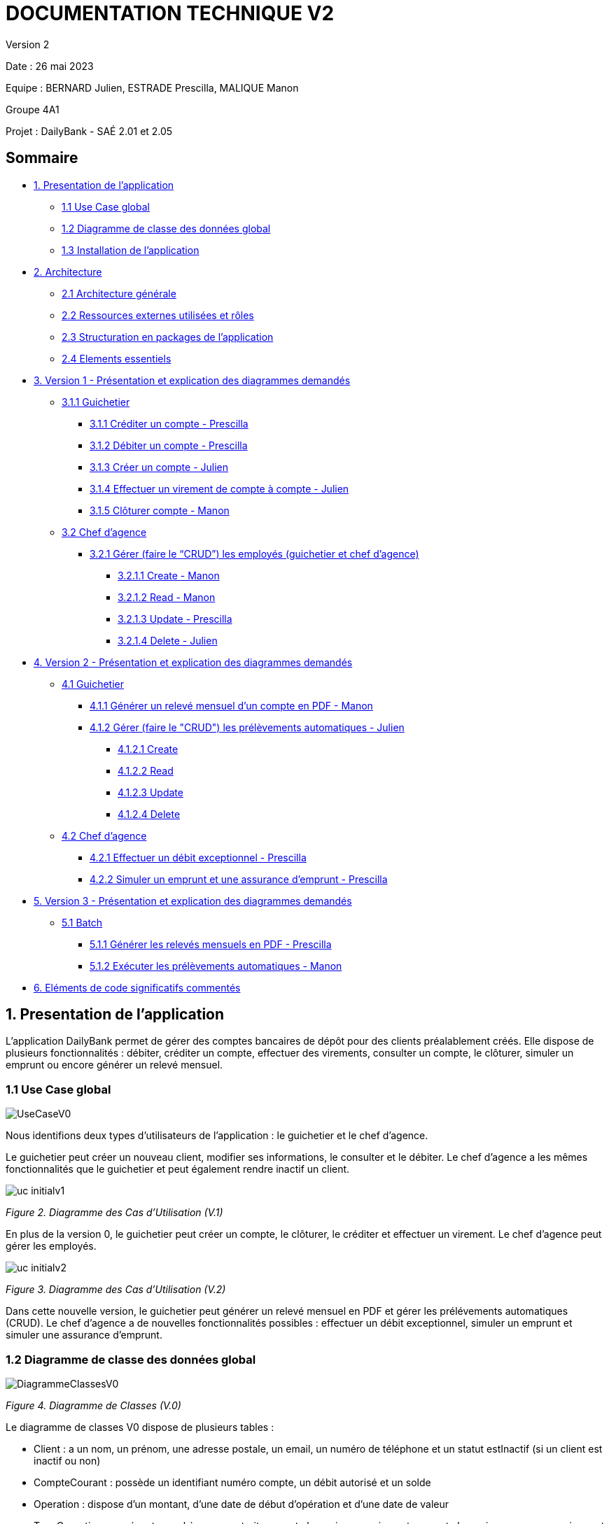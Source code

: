 = DOCUMENTATION TECHNIQUE V2

Version 2 +

Date : 26 mai 2023 +

Equipe : BERNARD Julien, ESTRADE Prescilla, MALIQUE Manon +

Groupe 4A1

Projet : DailyBank - SAÉ 2.01 et 2.05

== Sommaire
* <<presentation_appli>>
** <<use_case>>
** <<diagramme_de_classe>>
** <<installation>>
* <<architecture>>
** <<architecture_generale>> 
** <<ressources_externes>> 
** <<structuration>> 
** <<elements_essentiels>> 
* <<version1_presentation_des_diagrammes>>
** <<guichetier>>
*** <<crediter_compte>>
*** <<debiter_compte>>
*** <<creer_compte>>
*** <<virement_compte>>
*** <<cloturer_compte>>
** <<chef_agence>>
*** <<CRUD>>
**** <<create>>
**** <<read>>
**** <<update>>
**** <<delete>>
* <<version2_presentation_des_diagrammes>>
** <<guichetierv2>>
*** <<releve_compte_PDF>>
*** <<crud_prelevements_automatiques>>
**** <<create_prelevements>>
**** <<read_prelevements>>
**** <<update_prelevements>>
**** <<delete_prelevements>>
** <<chef_agencev2>>
*** <<debit_exceptionnel>>
*** <<simuler_emprunt_assurance>>
* <<version3_presentation_des_diagrammes>>
** <<batch>>
*** <<generer_releves_mensuels>>
*** <<executer_prelevements_automatiques>>
* <<elements_code>>

[[presentation_appli]]
== 1. Presentation de l'application
L’application DailyBank permet de gérer des comptes bancaires de dépôt pour des clients préalablement créés. Elle dispose de plusieurs fonctionnalités : débiter, créditer un compte, effectuer des virements, consulter un compte, le clôturer, simuler un emprunt ou encore générer un relevé mensuel.

[[use_case]]
=== 1.1 Use Case global

image::Images/UseCaseV0.png[]

Nous identifions deux types d’utilisateurs de l’application : le guichetier et le chef d’agence.

Le guichetier peut créer un nouveau client, modifier ses informations, le consulter et le débiter. 
Le chef d’agence a les mêmes fonctionnalités que le guichetier et peut également rendre inactif un client.

image::Images/uc-initialv1.svg[]
_Figure 2. Diagramme des Cas d’Utilisation (V.1)_ 

En plus de la version 0, le guichetier peut créer un compte, le clôturer, le créditer et effectuer un virement. Le chef d’agence peut gérer les employés.

image::Images/uc-initialv2.svg[]
_Figure 3. Diagramme des Cas d’Utilisation (V.2)_ 

Dans cette nouvelle version, le guichetier peut générer un relevé mensuel en PDF et gérer les prélévements automatiques (CRUD). 
Le chef d'agence a de nouvelles fonctionnalités possibles : effectuer un débit exceptionnel, simuler un emprunt et simuler une assurance d'emprunt.

[[diagramme_de_classe]]
=== 1.2 Diagramme de classe des données global

image::Images/DiagrammeClassesV0.png[]
_Figure 4. Diagramme de Classes (V.0)_

Le diagramme de classes V0 dispose de plusieurs tables :

* Client : a un nom, un prénom, une adresse postale, un email, un numéro de téléphone et un statut estInactif (si un client est inactif ou non) +

* CompteCourant : possède un identifiant numéro compte, un débit autorisé et un solde

* Operation : dispose d’un montant, d’une date de début d’opération et d’une date de valeur +

* TypeOperation : représente un chèque, un retrait par carte bancaire, un paiement par carte bancaire ou encore un virement +

* AgenceBancaire : dispose d’un nom et d’une adresse postale +

* Employe : a un nom, un prénom, un droit d’accès, un login et un mot de passe +

image::Images/DiagrammeClassesV1.png[]
_Figure 5. Diagramme de Classes (V.1)_

Le diagramme de classes V1 dispose des mêmes tables que dans la V0.
Il n'y a presque aucun changement à part qu'un SoldeCourant peut-être cloturé ou non.

image::Images/dc-initialv2.svg[]
_Figure 6. Diagramme de Classes (V.2)_

Le diagramme de classes V2 dispose de nouvelles tables :

* PrelevementAutomatique : a un montant, une date reccurente et un bénéficiaire

* Emprunt : possède un taux d'emprunt, un capital d'emprunt, une durée d'emprunt et une date de début d'emprunt

* AssuranceEmprunt : a un taux d'assurance et un taux de couverture

[[installation]]
=== 1.3 Installation de l'application

L'application fonctionne sous Java 17, la Base de données fonctionne sous Oracle.

Afin d'installer l'application pour l'utiliser, il est nécessaire de le télécharger à cet endroit précis : https://github.com/IUT-Blagnac/sae2023-bank-4a1/blob/Julien_V1/V1/target/DailyBank-1.0-shaded.jar.
Il n'est pas nécessaire d'avoir un autre logiciel ou driver pour que le Jar fonctionne

Une fois téléchargé, double cliquez dessus afin d'ouvrir l'application et de commencer à gérer la banque.

Il est possible de changer de base de données en modifiant des informations, afin de procéder aux changements, il faut ouvrir une application permettant de créer un fichier jar fonctionnel une fois que l'on aura effectué les changements, tel que Eclipse.
Une extraction du répertoire DailyBank afin d'en faire un workspace exploitable par Eclipse est suffisant. 
Le chemin du fichier qui nous intéresse est LogToDatabase.class, il se situe dans les répertoire model/orm.
Sur les deux lignes suivantes : 
private static final String user = "G4A1S2";
private static final String passwd = "aucuneidee";
 
Il faut changer le login (G4A1S2) et le mot de passe (aucuneidee) à ceux d'une autre base de donnée.
 
Une fois les changements enregistrés, il est nécessaire de générer à nouveau un jar file.
En haut à gauche de l'application, dans File/Export, sélectionner Jar, JAR File, sélectionner le workspace DailyBank ainsi qu'un emplacement à choisir pour son extraction.
 
Bravo, vous trouverez votre jar file et pouvez l'exécuter sur une nouvelle base de données.


[[architecture]]
== 2. Architecture

[[architecture_generale]]
=== 2.1 Architecture générale

image::Images/architecture.png[]

Deux types d'utilisateurs se connectent à l'application : le guichetier et le chef d'agence. L'application se connecte à une base de données (Oracle SQL Developper).

[[ressources_externes]]
=== 2.2 Ressources externes utilisées et rôles

* Le fichier .jar

[[structuration]] 
=== 2.3 Structuration en packages de l'application

* Application : 
** application : DailyBank : main() de départ
** application.control : Ce package est responsable de la gestion de la logique de contrôle de l'application. Il contient des classes ou des fonctions qui gèrent les interactions avec l'utilisateur, la validation des entrées et coordonnent la circulation des données au sein de l'application.
** application.tools : Le package application.tools fournit des fonctions utilitaires ou des classes couramment utilisées dans l'application. Ces outils aident à simplifier le développement et à améliorer l'organisation du code en fournissant des fonctionnalités réutilisables.
** application.view : Le package application.view se concentre sur les aspects de l'interface utilisateur (IU) de l'application.
* Model :
** model.data : Le package model.data sert à décrire les différents objets utilisés (AgenceBancaire, Client ,ect...). 
** model.orm : Le package model.orm est chargé de la gestion des données dans l'application. Ce package inclut des fonctions pour récupérer des données à partir d'une base de données, les sauvegarder ou effectuer des transformations de données.
** model.orm.exception : Le package model.orm.exception regroupe des exceptions qui sont utilisées pour gérer les erreurs liées aux opérations de base de données ou à la manipulation des données.

DailyBankState.java permet de savoir si la personne connecté à l'application est un guichetier ou un chef d'agence, cela permet d'accéder à certains options selon le rôle de la personne comme par exemple seul le chef d'agence peut gérer les employés.

[[elements_essentiels]]
=== 2.4 Elements essentiels

Pour utiliser l'application il est nécessaire d'avoir Java 1.8. On exécute l'application en lançant le fichier .jar. Pour la base de données on utilise Oracle SQL Developper.

[[version1_presentation_des_diagrammes]]
== 3. Version 1 - Présentation et explication des diagrammes demandés

[[guichetier]]
=== 3.1.1 Guichetier
Le guichetier a accès à plusieurs fonctionnalités : créditer un compte, débiter un compte, créer un compte, effectuer un virement et clôturer un compte. 

[[crediter_compte]]
==== 3.1.1 Créditer un compte - Prescilla

image::Images/UseCase_crediter.png[]
_Figure Diagramme des Cas d’Utilisation crediter compte(V.1)_ 

**Classes et ressources utilisées :** 

* OperationsManagement.java : ajout méthode enregistrerCredit
* OperationManagementController.java : bouton btnCredit, méthode doCredit
* OperationManagement.fxml : Page FXML correspondant à la fenêtre "Gestion des opérations". Bouton pour enregistrer le crédit
* OperationEditorPaneController.java : 
* Access_BD_Operation.java : 

image::Images/dc_crediter_debiter.png[]
_Figure Diagramme de classes crediter compte_ 

image::Images/crediter_compte.png[]
_Figure Interface crediter compte_ 

link:https://github.com/IUT-Blagnac/sae2023-bank-4a1/blob/main/V2/cahier%20de%20recette.adoc#crediter_compte[Fiche de tests créditer un compte]

[[debiter_compte]]
==== 3.1.2 Débiter un compte - Prescilla

image::Images/UseCase_debiter.png[]
_Figure Diagramme des Cas d’Utilisation debiter compte_ 

**Classes et ressources utilisées :** 

* OperationsManagement.java : méthode enregistrerDebit
* OperationManagementController.java : bouton btnDebit, méthode doDebit
* OperationManagement.fxml : Page FXML correspondant à la fenêtre "Gestion des opérations". Bouton pour enregistrer le débit
* OperationEditorPaneController.java :
* Access_BD_Operation.java :

image::Images/dc_crediter_debiter.png[]
_Figure Diagramme de classes debiter compte_ 

image::Images/debiter_compte.png[]
_Figure Interface debiter compte_ 

link:https://github.com/IUT-Blagnac/sae2023-bank-4a1/blob/main/V2/cahier%20de%20recette.adoc#debiter_compte[Fiche de tests débiter un compte]

[[creer_compte]]
==== 3.1.3 Créer un compte - Julien
C'est une fonctionnalité permettant de créer un compte Bancaire pour un client existant, une nouvelle fenêtre s'ouvrira affichant toutes les informations nécessaires à l'ajout du compte, le gérant de la création du compte en particulier le guichetier doit ajouter un solde de base sur le compte, les ID sont disposés automatiquement par le programme.
Une fois ajouté, le compte sera visible sur le gestionnaire des comptes du client.

image::Images/use_case_cc.png[]

**Classes et ressources utilisés :**

* ComptesManagementController.java : Controlleur de la fenêtre "Gestion des comptes". Les boutons "btnVoirOpes", "btnModifierCompte", "btnSupprCompte" sont nécessaires.
* ComptesManagement.java : Permet de gérer les comptes d’un client. Les méthodes suivantes sont utilisés, "getComptesDunClient", "creerNouveauCompte", "gererOperationsDUnCompte", "doComptesManagementDialog".
* Access_BD_CompteCourant.java : Permet de gérer l’accès aux comptes d’un client. Les méthodes "creerCompteCourant" et "updateCompteCourant".
* CompteEditorPane.fxml : Page FXML qui correspond à la fenêtre "Gestion des comptes".
* ComptesManagement.fxml : Page FXML qui correspond à la fenêtre "Gestion des clients".

[[virement_compte]]
==== 3.1.4 Effectuer un virement de compte à compte - Julien
L'opération de virement s'effectue en choisissant un compte bancaire client afin de faire un virement vers un autre compte du même client.

image::Images/use_case_vc.png[]

**Classes et ressources utilisés :**

* OperationEditorPane.java : Controlleur de la fenêtre "Gestion des comptes". Nous utilisons la même fenêtre que pour créditer et débiter.
* OperationManagement.java : Une nouvelle méthode "enregistrerVirement" est créer afin d'effectuer cette opération.
* Access_BD_Operation.java : Permet de gérer les différentes opérations des comptes. La méthode "insertVirement" a été créer.
* OperationEditorPaneController.java : Cette classe gère l'affichage des fenêtres selon l'opération qu'on choisit. +
Le switch case dans la méthode displayDialog permet de changer les textes selon l'opération, pour le cas d'un virement on affichage tous les comptes du client pour choisir le compte que l'on veut faire un virement. +
Le switch case dans la méthode doAjouter permet de vérifier les conditions lors de l'ajout des informations du virement lorsqu'on clique sur le bouton Ajouter.
* OperationManagementController.java : Cette classe effectue les opération sur le compte. La méthode "doAutre" étant vide, je l'ai complété pour le cas d'un virement.
* CategorieOperation.java : On ajoute l'opération possible d'un Virement. 
* OperationEditorPane.fxml : Page FXML qui correspond à la fenêtre "Enregistrement d'un virement". La fenêtre change dans le cas d'un virement.
* OperationManagement.fxml : Page FXML qui correspond à la fenêtre "Gestion des opérations". Ajout du bouton pour enregistrer un virement. 

[[cloturer_compte]]
==== 3.1.5 Clôturer compte - Manon

[[chef_agence]]
=== 3.2 Chef d'agence
Le chef d'agence a pour fonctionnalités : gérer les employés qui sont le guichetier et le chef d'agence. C'est-à-dire gérer le CRUD : Créer un employé, Consulter un employé, Modifier les informations d'un employé et Supprimer un employé.

[[CRUD]]
==== 3.2.1 Gérer (faire le “CRUD”) les employés (guichetier et chef d’agence)

[[create]]
===== 3.2.1.1 Create - Manon

[[read]]
===== 3.2.1.2 Read - Manon

[[update]]
===== 3.2.1.3 Update - Prescilla

image::Images/UseCase_update_employe.png[]
_Figure Diagramme des Cas d’Utilisation update employe_ 

**Classes et ressources utilisés :**

image::Images/dc_update_employe.png[]
_Figure Diagramme de classes update employe_ 

link:https://github.com/IUT-Blagnac/sae2023-bank-4a1/blob/main/V2/cahier%20de%20recette.adoc#update_employe[Fiche de tests update employe]

[[delete]]
===== 3.2.1.4 Delete - Julien

[[version2_presentation_des_diagrammes]]
== 4. Version 2 - Présentation et explication des diagrammes demandés

[[guichetierv2]]
=== 4.1 Guichetier

Le guichetier a accès à plusieurs fonctionnalités : générer un relevé mensuel d'un compte en PDF et gérer les prélèvements automatiques. 

[[releve_compte_PDF]]
==== 4.1.1 Générer un relevé mensuel d'un compte en PDF - Manon

[[crud_prelevements_automatiques]]
=== 4.1.2 Gérer (faire le "CRUD") les prélèvements automatiques - Julien

[[create_prelevements]]
==== 4.1.2.1 Create

image::Images/crud_uc.png[]
_Figure Diagramme des Cas d’Utilisation CRUD Prélèvements_ 

image::Images/dc_prel.png[]
_Figure Diagramme de classes debiter compte_

**Classes et ressources utilisés :**

* ComptesManagement.java : Affiche les comptes du client. Nouvelle méthode "gererPrelevementDUnCompte" appelant la méthode "doPrelevementManagementDialog" afin d'afficher les informations nécessaires dans la fenêtre.
* PrelevementEditorPane.java : Nouvelle classe appelant la fenêtre nécessaire à l'ajout des informations du prélèvement.
* PrelevementManagement.java : Nouvelle classe apelant la fenêtre nécessaire pour voir les prélèvements sur le compte. +
Ici le bouton Nouveau est cliquer pour afficher une nouvelle fenêtre afin de remplir les informations souhaités, une fois confirmé, une méthode dans Access_BD_Prelevement est appelé pour ajouter le prélèvement à la base de donnée.
* ComptesManagementController.java : Affiche les comptes du client. +
Nouvelle méthode "doVoirPrelevement" pour afficher la fenêtre du prélèvement et nouveau bouton "btnPrel" pour accéder à la gestion des prélèvements.
* PrelevementEditorPaneController.java : Nouvelle classe modifiant le contenu de la fenêtre selon le cas dans "displayDialog", "isSaisieValide" regard quand on cliquer sur confirmer si les conditions sont remplis dans les trois zones de textes, le montant doit être positif (supérieur à 0), la date doit être un nombre entre 1 et 28, le bénéficiaire doit être inscrit même si il n'est pas nécessairement utile.
* Prelevement.data : Nouvelle classe, Toutes les informations nécessaires à propos d'un prélèvement, si les paramètres sont une chaîne de charactère ou un décimal.
* Access_BD_Prelevation.java : Nouvelle classe, Ajout le prélèvement dans la BD avec la méthode "insertPrelevement".
* prelevementeditorpane.fxml : Nouveau FXML de la fenêtre où on ajoute les informations du prélèvement.
* prelevementmanagement.fmxl : Nouveau FXML de la fenêtre montrant les prélèvements d'un compte.

[[read_prelevements]]
==== 4.1.2.2 Read

Simplement l'accès à la fenêtre de gestion des prélèvements du compte bancaire du client.

**Classes et ressources utilisés :**

* PrelevementEditorPane.java : Nouvelle classe appelant la fenêtre nécessaire à l'ajout des informations du prélèvement.
* PrelevementManagement.java : Nouvelle classe apelant la fenêtre nécessaire pour voir les prélèvements sur le compte. +
Ici le bouton Modifier est cliquer pour afficher une nouvelle fenêtre afin de remplir les informations souhaités, une fois confirmé, une méthode dans Access_BD_Prelevement est appelé pour modifier le prélèvement à la base de donnée.
* ComptesManagementController.java : Affiche les comptes du client. +
Nouvelle méthode "doVoirPrelevement" pour afficher la fenêtre du prélèvement et nouveau bouton "btnPrel" pour accéder à la gestion des prélèvements.
* PrelevementEditorPaneController.java : Nouvelle classe modifiant le contenu de la fenêtre selon le cas dans "displayDialog", "isSaisieValide" regard quand on cliquer sur confirmer si les conditions sont remplis dans les trois zones de textes, le montant doit être positif (supérieur à 0), la date doit être un nombre entre 1 et 28, le bénéficiaire doit être inscrit même si il n'est pas nécessairement utile.
* Prelevement.data : Nouvelle classe, Toutes les informations nécessaires à propos d'un prélèvement, si les paramètres sont une chaîne de charactère ou un décimal.
* prelevementeditorpane.fxml : Nouveau FXML de la fenêtre où on ajoute les informations du prélèvement.
* prelevementmanagement.fmxl : Nouveau FXML de la fenêtre montrant les prélèvements d'un compte.

[[update_prelevements]]
==== 4.1.2.3 Update

Modification du prélèvement en utilisant la même fenêtre que pour en créer une.

**Classes et ressources utilisés :**

* PrelevementEditorPane.java : Nouvelle classe appelant la fenêtre nécessaire à l'ajout des informations du prélèvement.
* PrelevementManagement.java : Nouvelle classe apelant la fenêtre nécessaire pour voir les prélèvements sur le compte. +
Ici le bouton Modifier est cliquer pour afficher une nouvelle fenêtre afin de remplir les informations souhaités, une fois confirmé, une méthode dans Access_BD_Prelevement est appelé pour modifier le prélèvement à la base de donnée.
* ComptesManagementController.java : Affiche les comptes du client. +
Nouvelle méthode "doVoirPrelevement" pour afficher la fenêtre du prélèvement et nouveau bouton "btnPrel" pour accéder à la gestion des prélèvements.
* PrelevementEditorPaneController.java : Nouvelle classe modifiant le contenu de la fenêtre selon le cas dans "displayDialog", "isSaisieValide" regard quand on cliquer sur confirmer si les conditions sont remplis dans les trois zones de textes, le montant doit être positif (supérieur à 0), la date doit être un nombre entre 1 et 28, le bénéficiaire doit être inscrit même si il n'est pas nécessairement utile.
* Prelevement.data : Nouvelle classe, Toutes les informations nécessaires à propos d'un prélèvement, si les paramètres sont une chaîne de charactère ou un décimal.
* Access_BD_Prelevation.java : Nouvelle classe, Modifie le prélèvement dans la BD avec la méthode "updatePrelevement".
* prelevementeditorpane.fxml : Nouveau FXML de la fenêtre où on ajoute les informations du prélèvement.
* prelevementmanagement.fmxl : Nouveau FXML de la fenêtre montrant les prélèvements d'un compte.

[[delete_prelevements]]
==== 4.1.2.4 Delete
Supprime le prélèvement d'un seul clique sur le bouton de la BD.

**Classes et ressources utilisés :**

* PrelevementEditorPane.java : Nouvelle classe appelant la fenêtre nécessaire à l'ajout des informations du prélèvement.
* PrelevementManagement.java : Nouvelle classe apelant la fenêtre nécessaire pour voir les prélèvements sur le compte. +
Ici le bouton Supprimer est cliquer pour qu'une méthode dans Access_BD_Prelevement est appelé pour modifier le prélèvement à la base de donnée.
* ComptesManagementController.java : Affiche les comptes du client. +
Nouvelle méthode "doVoirPrelevement" pour afficher la fenêtre du prélèvement et nouveau bouton "btnPrel" pour accéder à la gestion des prélèvements.
* PrelevementEditorPaneController.java : Nouvelle classe modifiant le contenu de la fenêtre selon le cas dans "displayDialog", "isSaisieValide" regard quand on cliquer sur confirmer si les conditions sont remplis dans les trois zones de textes, le montant doit être positif (supérieur à 0), la date doit être un nombre entre 1 et 28, le bénéficiaire doit être inscrit même si il n'est pas nécessairement utile.
* Prelevement.data : Nouvelle classe, Toutes les informations nécessaires à propos d'un prélèvement, si les paramètres sont une chaîne de charactère ou un décimal.
* Access_BD_Prelevation.java : Nouvelle classe, Supprime le prélèvement de la BD avec la méthode "supprimerPrelevement".
* prelevementeditorpane.fxml : Nouveau FXML de la fenêtre où on ajoute les informations du prélèvement.
* prelevementmanagement.fmxl : Nouveau FXML de la fenêtre montrant les prélèvements d'un compte.

[[chef_agencev2]]
=== 4.2 Chef d'agence

Le chef d'agence a pour fonctionnalités : effectuer un débit exceptionnel, simuler un emprunt et simuler une assurance d'emprunt.

[[debit_exceptionnel]]
==== 4.2.1 Effectuer un débit exceptionnel - Prescilla

image::Images/UseCase_debit_exceptionnel.png[]
_Figure Diagramme des Cas d’Utilisation débit exceptionnel_ 

**Classes et ressources utilisées :** 

* OperationsManagement.java  : ajout méthode enregistrerDebitExceptionnel
* OperationsManagementController.java : bouton btnDebitExceptionnel, méthode doDebitExceptionnel
* operationsmanagement.fxml : Page FXML correspondant à la fenêtre "Gestion des opérations". Ajout du bouton pour enregistrer un débit exceptionnel
* OperationEditorPaneController.java :
* Access_BD_Operation.java :
* CategorieOperation.java :
* ConstantesIHM.java :
* scriptCreaBase.txt :

image::Images/dc_crediter_debiter.png[]
_Figure Diagramme de classes debit exceptionnel_ 

image::Images/debit_exceptionnel2.png[]
_Figure Interface debit exceptionnel_ 

link:https://github.com/IUT-Blagnac/sae2023-bank-4a1/blob/main/V2/cahier%20de%20recette.adoc#debit_exceptionnel[Fiche de tests débit exceptionnel]

[[simuler_emprunt_assurance]]
==== 4.2.2 Simuler un emprunt et une assurance d'emprunt - Prescilla

image::Images/UseCase_emprunt_assurance.png[]
_Figure Diagramme des Cas d’Utilisation simuler un emprunt et assurance d'emprunt_ 

**Classes et ressources utilisées :** 

* AssuranceEmprunt.java
* AssuranceEmpruntController.java
* assuranceemprunt.fxml
* SimulationAssuranceEmprunt.java
* SimulationAssuranceEmpruntController.java
* simulationassuranceemprunt.fxml
* ClientsManagementController.java
* clientsmanagements.fxml

image::Images/dc_emprunt_assurance.png[]
_Figure Diagramme de classes simuler un emprunt et une assurance d'emprunt_ 

image::Images/simuler_emprunt2.png[]
_Figure Interface Informations simuler un emprunt et une assurance d'emprunt_ 

image::Images/simuler_emprunt3.png[]
_Figure Interface Résultat simulation d'un emprunt et d'une assurance d'emprunt_ 

link:https://github.com/IUT-Blagnac/sae2023-bank-4a1/blob/main/V2/cahier%20de%20recette.adoc#simuler_emprunt_assurance[Fiche de tests simuler un emprunt et une assurance d'emprunt]

[[version3_presentation_des_diagrammes]]
== 5. Version 3 - Présentation et explication des diagrammes demandés

[[batch]]
=== 5.1 Batch

[[generer_releves_mensuels]]
=== 5.1.1 Générer les relevés mensuels en PDF - Prescilla

[[executer_prelevements_automatiques]]
=== 5.1.2 Exécuter les prélèvements automatiques - Manon

[[elements_code]]
== 6. Eléments de code significatifs commentés
